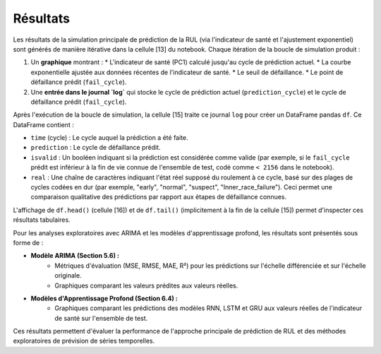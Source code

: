 .. _results:

Résultats
=========

Les résultats de la simulation principale de prédiction de la RUL (via l'indicateur de santé et l'ajustement exponentiel) sont générés de manière itérative dans la cellule [13] du notebook.
Chaque itération de la boucle de simulation produit :

1.  Un **graphique** montrant :
    * L'indicateur de santé (PC1) calculé jusqu'au cycle de prédiction actuel.
    * La courbe exponentielle ajustée aux données récentes de l'indicateur de santé.
    * Le seuil de défaillance.
    * Le point de défaillance prédit (``fail_cycle``).

2.  Une **entrée dans le journal `log`** qui stocke le cycle de prédiction actuel (``prediction_cycle``) et le cycle de défaillance prédit (``fail_cycle``).

Après l'exécution de la boucle de simulation, la cellule [15] traite ce journal ``log`` pour créer un DataFrame pandas ``df``. Ce DataFrame contient :

* ``time`` (cycle) : Le cycle auquel la prédiction a été faite.
* ``prediction`` : Le cycle de défaillance prédit.
* ``isvalid`` : Un booléen indiquant si la prédiction est considérée comme valide (par exemple, si le ``fail_cycle`` prédit est inférieur à la fin de vie connue de l'ensemble de test, codé comme ``< 2156`` dans le notebook).
* ``real`` : Une chaîne de caractères indiquant l'état réel supposé du roulement à ce cycle, basé sur des plages de cycles codées en dur (par exemple, "early", "normal", "suspect", "Inner_race_failure"). Ceci permet une comparaison qualitative des prédictions par rapport aux étapes de défaillance connues.

L'affichage de ``df.head()`` (cellule [16]) et de ``df.tail()`` (implicitement à la fin de la cellule [15]) permet d'inspecter ces résultats tabulaires.

Pour les analyses exploratoires avec ARIMA et les modèles d'apprentissage profond, les résultats sont présentés sous forme de :

* **Modèle ARIMA (Section 5.6) :**
    * Métriques d'évaluation (MSE, RMSE, MAE, R²) pour les prédictions sur l'échelle différenciée et sur l'échelle originale.
    * Graphiques comparant les valeurs prédites aux valeurs réelles.

* **Modèles d'Apprentissage Profond (Section 6.4) :**
    * Graphiques comparant les prédictions des modèles RNN, LSTM et GRU aux valeurs réelles de l'indicateur de santé sur l'ensemble de test.

Ces résultats permettent d'évaluer la performance de l'approche principale de prédiction de RUL et des méthodes exploratoires de prévision de séries temporelles.
